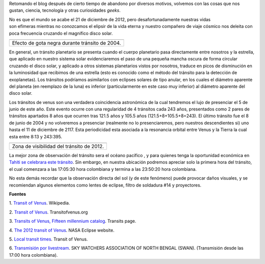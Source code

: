 .. title: El último tránsito de Venus
.. slug: el-ultimo-transito-de-venus
.. date: 2012-02-26 15:58:00
.. tags: Tránsito,Venus,Astronomía,Ciencia,Planetas
.. description:
.. category: Migración/Física Pasión
.. type: text
.. author: Edward Villegas Pulgarin

Retomando el blog después de cierto tiempo de abandono por diversos
motivos, volvemos con las cosas que nos gustan, ciencia, tecnología y
otras curiosidades *geeks*.

No es que el mundo se acabe el 21 de diciembre de 2012, pero
desafortunadamente nuestras vidas son efímeras mientras no conozcamos
el elipsir de la vida eterna y nuestro compañero de viaje cósmico nos
deleita con poca frecuencia cruzando el magnifico disco solar.

+--------------------------------------------------------------------------+
| |image0|                                                                 |
+--------------------------------------------------------------------------+
| Efecto de gota negra durante tránsito de                                 |
| 2004.                                                                    |
+--------------------------------------------------------------------------+

En general, un tránsito planetario se presenta cuando el cuerpo
planetario pasa directamente entre nosotros y la estrella, que aplicado
en nuestro sistema solar evidenciaremos el paso de una pequeña mancha
oscura de forma circular cruzando el disco solar, y aplicado a otros
sistemas planetarios vistos por nosotros, traduce en picos de
disminución en la luminosidad que recibimos de una estrella (esto es
conocido como el método del tránsito para la detección de exoplanetas).
Los tránsitos podríamos asimilarlos con eclipses solares de tipo anular,
en los cuales el diámetro aparente del planeta (en reemplazo de la luna)
es inferior (particularmente en este caso muy inferior)
al diámetro aparente del disco solar.


.. image:: http://eclipse.gsfc.nasa.gov/OH/tran/TOV2012-Fig02.png
   :width: 295px
   :height: 320px
   :align: center

Los tránsitos de venus son una verdadera coincidencia astronómica de la
cual tendremos el lujo de presenciar el 5 de junio de este año. Este
evento ocurre con una regularidad de 4 tránsitos cada 243 años,
presentados como 2 pares de tránsitos apartados 8 años que ocurren tras
121.5 años y 105.5 años (121.5+8+105.5+8=243). El último tránsito fue el
8 de junio de 2004 y no volveremos a presenciar (realmente no lo
presenciaremos, pero nuestros descendientes si) uno hasta el 11 de
diciembre de 2117. Esta periodicidad esta asociada a la resonancia
orbital entre Venus y la Tierra la cual esta entre 8:13 y 243:395.

+---------------------------------------------+
| |image2|                                    |
+---------------------------------------------+
| Zona de visibilidad del tránsito de 2012.   |
+---------------------------------------------+

La mejor zona de observación del tránsito sera el océano pacifico
, y para quienes tenga la oportunidad económica en `Tahiti se celebrara
este tránsito <http://www.venus-tahiti2012.org.pf/en/Welcome.html>`__.
Sin embargo, en nuestra ubicación podremos apreciar solo la primera hora
del tránsito, el cual comenzara a las 17:05:30 hora colombiana y termina
a las 23:50:20 hora colombiana. 

No esta demás recordar que la observación directa del sol (y de
este fenómeno) puede provocar daños visuales, y se recomiendan algunos
elementos como lentes de eclipse, filtro de soldadura #14 y proyectores.

**Fuentes**

1. `Transit of
Venus <http://en.wikipedia.org/wiki/Transit_of_Venus>`__. Wikipedia.

2. `Transit of Venus <http://www.transitofvenus.org/>`__.
Transitofvenus.org

3. `Transits of Venus, Fifteen millennium
catalog <http://transit.savage-garden.org/en/VenusCatalog.htmlhttp://transit.savage-garden.org/en/VenusCatalog.html>`__.
Transits page.

4. `The 2012 transit of
Venus <http://eclipse.gsfc.nasa.gov/OH/transit12.html>`__. NASA
Eclipse website.

5. `Local transit
times <http://transitofvenus.nl/wp/where-when/local-transit-times/>`__.
Transit of Venus.

6. `Transmisión por
livestream <http://www.livestream.com/swansiliguri>`__. SKY WATCHERS
ASSOCIATION OF NORTH BENGAL (SWAN). (Transmisión desde las 17:00 hora
colombiana).

.. |image0| image:: http://upload.wikimedia.org/wikipedia/commons/thumb/3/30/Venustransit_2004-06-08_07-44.jpg/200px-Venustransit_2004-06-08_07-44.jpg
   :width: 320px
   :height: 184px

.. |image2| image:: http://eclipse.gsfc.nasa.gov/OH/tran/TOV2012-Fig01.png
   :width: 320px
   :height: 184px
